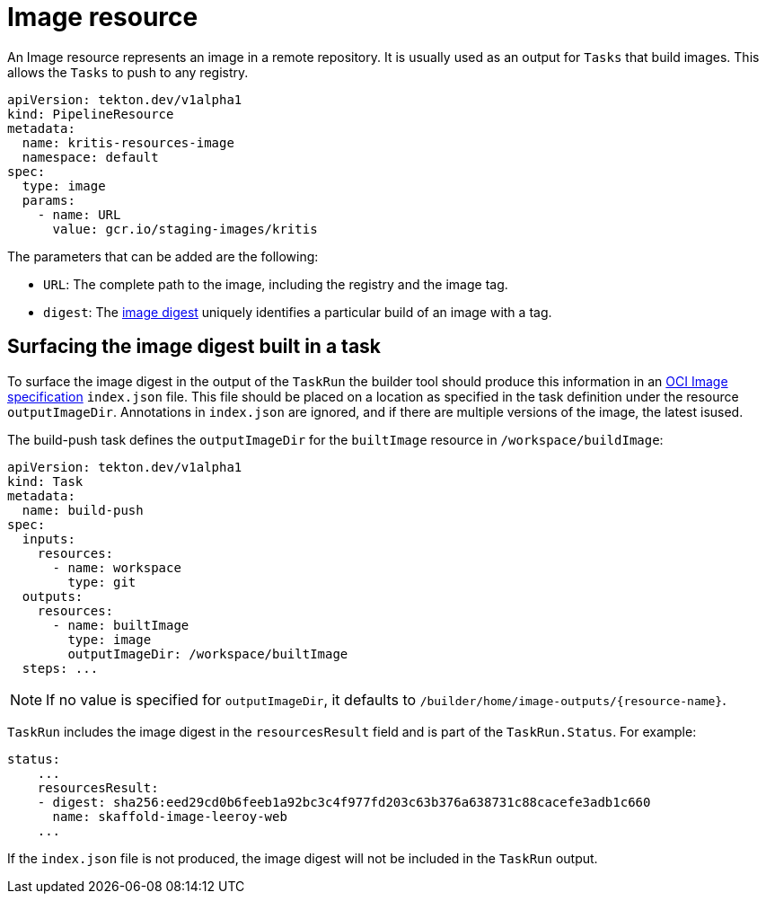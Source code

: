 [id='pipeline-image-resource_{context}']
= Image resource

An Image resource represents an image in a remote repository. It is
usually used as an output for `Tasks` that build images. This allows the `Tasks` to push to any
registry.

[source]
----
apiVersion: tekton.dev/v1alpha1
kind: PipelineResource
metadata:
  name: kritis-resources-image
  namespace: default
spec:
  type: image
  params:
    - name: URL
      value: gcr.io/staging-images/kritis
----

The parameters that can be added are the following:

* `URL`: The complete path to the image, including the registry and the image tag.
* `digest`: The link:https://success.docker.com/article/images-tagging-vs-digests[image digest] uniquely identifies a particular build of an image with a tag.


== Surfacing the image digest built in a task

To surface the image digest in the output of the `TaskRun` the builder tool should produce this information in an link:https://github.com/opencontainers/image-spec/blob/master/image-layout.md[OCI Image specification] `index.json` file. This file should be placed on a location as specified in the task definition under the resource `outputImageDir`. Annotations in `index.json`
are ignored, and if there are multiple versions of the image, the latest isused.

The build-push task defines the `outputImageDir` for the `builtImage` resource in `/workspace/buildImage`:

[source]
----
apiVersion: tekton.dev/v1alpha1
kind: Task
metadata:
  name: build-push
spec:
  inputs:
    resources:
      - name: workspace
        type: git
  outputs:
    resources:
      - name: builtImage
        type: image
        outputImageDir: /workspace/builtImage
  steps: ...
----

[NOTE]
====
If no value is specified for `outputImageDir`, it defaults to `/builder/home/image-outputs/{resource-name}`.
====

`TaskRun` includes the image digest in the `resourcesResult` field and is part of the `TaskRun.Status`. For example:

[source]
----
status:
    ...
    resourcesResult:
    - digest: sha256:eed29cd0b6feeb1a92bc3c4f977fd203c63b376a638731c88cacefe3adb1c660
      name: skaffold-image-leeroy-web
    ...
----

If the `index.json` file is not produced, the image digest will not be included in the `TaskRun` output.